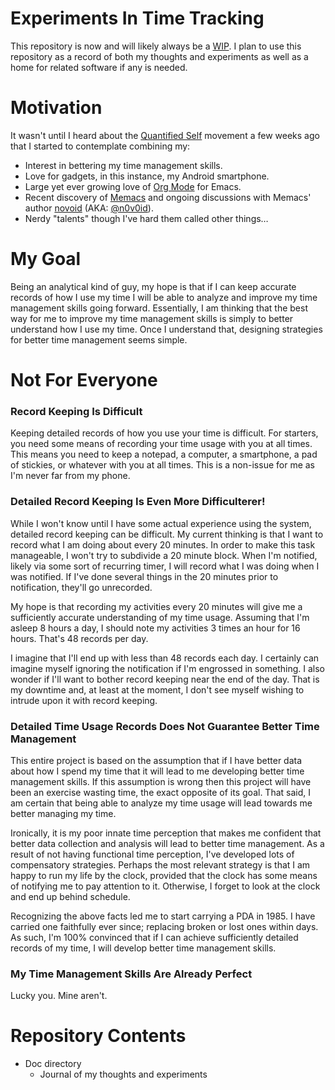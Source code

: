 * Experiments In Time Tracking
This repository is now and will likely always be a [[http://en.wikipedia.org/wiki/Work_in_progress][WIP]]. I plan to use this repository as a record of both my thoughts and experiments as well as a home for related software if any is needed.

* Motivation
It wasn't until I heard about the [[http://en.wikipedia.org/wiki/Quantified_Self][Quantified Self]] movement a few weeks ago that I started to contemplate combining my:
  - Interest in bettering my time management skills.
  - Love for gadgets, in this instance, my Android smartphone.
  - Large yet ever growing love of [[http://orgmode.org][Org Mode]] for Emacs.
  - Recent discovery of [[https://github.com/novoid/Memacs][Memacs]] and ongoing discussions with Memacs' author [[https://github.com/novoid][novoid]] (AKA: [[https://twitter.com/n0v0id][@n0v0id]]).
  - Nerdy "talents" though I've hard them called other things...

* My Goal
Being an analytical kind of guy, my hope is that if I can keep accurate records of how I use my time I will be able to analyze and improve my time management skills going forward. Essentially, I am thinking that the best way for me to improve my time management skills is simply to better understand how I use my time. Once I understand that, designing strategies for better time management seems simple.

* Not For Everyone
*** Record Keeping Is Difficult
Keeping detailed records of how you use your time is difficult. For starters, you need some means of recording your time usage with you at all times. This means you need to keep a notepad, a computer, a smartphone, a pad of stickies, or whatever with you at all times. This is a non-issue for me as I'm never far from my phone.

*** Detailed Record Keeping Is Even More Difficulterer!
While I won't know until I have some actual experience using the system, detailed record keeping can be difficult. My current thinking is that I want to record what I am doing about every 20 minutes. In order to make this task manageable, I won't try to subdivide a 20 minute block. When I'm notified, likely via some sort of recurring timer, I will record what I was doing when I was notified. If I've done several things in the 20 minutes prior to notification, they'll go unrecorded.

My hope is that recording my activities every 20 minutes will give me a sufficiently accurate understanding of my time usage. Assuming that I'm asleep 8 hours a day, I should note my activities 3 times an hour for 16 hours. That's 48 records per day.

I imagine that I'll end up with less than 48 records each day. I certainly can imagine myself ignoring the notification if I'm engrossed in something. I also wonder if I'll want to bother record keeping near the end of the day. That is my downtime and, at least at the moment, I don't see myself wishing to intrude upon it with record keeping.

*** Detailed Time Usage Records Does Not Guarantee Better Time Management
This entire project is based on the assumption that if I have better data about how I spend my time that it will lead to me developing better time management skills. If this assumption is wrong then this project will have been an exercise wasting time, the exact opposite of its goal. That said, I am certain that being able to analyze my time usage will lead towards me better managing my time.

Ironically, it is my poor innate time perception that makes me confident that better data collection and analysis will lead to better time management. As a result of not having functional time perception, I've developed lots of compensatory strategies. Perhaps the most relevant strategy is that I am happy to run my life by the clock, provided that the clock has some means of notifying me to pay attention to it. Otherwise, I forget to look at the clock and end up behind schedule.

Recognizing the above facts led me to start carrying a PDA in 1985. I have carried one faithfully ever since; replacing broken or lost ones within days. As such, I'm 100% convinced that if I can achieve sufficiently detailed records of my time, I will develop better time management skills.

*** My Time Management Skills Are Already Perfect
Lucky you. Mine aren't.

* Repository Contents
  - Doc directory
    - Journal of my thoughts and experiments
